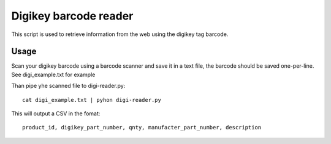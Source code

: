 Digikey barcode reader
=========================

This script is used to retrieve information from the web using the digikey tag barcode.


Usage
-------

Scan your digikey barcode using a barcode scanner and save it in a text file, the barcode
should be saved one-per-line. See digi_example.txt for example

Than pipe yhe scanned file to digi-reader.py::

  cat digi_example.txt | pyhon digi-reader.py

This will output a CSV in the fomat::

  product_id, digikey_part_number, qnty, manufacter_part_number, description
